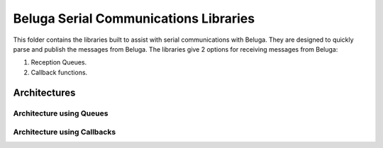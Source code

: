 --------------------------------------
Beluga Serial Communications Libraries
--------------------------------------

This folder contains the libraries built to assist with serial communications with Beluga. They are designed
to quickly parse and publish the messages from Beluga.  The libraries give 2 options for receiving messages from
Beluga:

1. Reception Queues.
2. Callback functions.

Architectures
--------------------
Architecture using Queues
^^^^^^^^^^^^^^^^^^^^^^^^^

.. image:: architectures/cpp-Beluga-serial-queues.drawio.png


Architecture using Callbacks
^^^^^^^^^^^^^^^^^^^^^^^^^^^^
.. image:: architectures/cpp-Beluga-serial-callbacks.drawio.png
